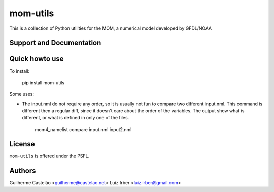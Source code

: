 mom-utils
=========


This is a collection of Python utilities for the MOM, a numerical model
developed by GFDL/NOAA


Support and Documentation
-------------------------

Quick howto use
---------------

To install:

    pip install mom-utils

Some uses:

* The input.nml do not require any order, so it is usually not fun to compare two different input.nml. This command is different then a regular diff, since it doesn't care about the order of the variables. The output show what is different, or what is defined in only one of the files.

    mom4_namelist compare input.nml input2.nml

License
-------

``mom-utils`` is offered under the PSFL.

Authors
-------

Guilherme Castelão <guilherme@castelao.net>
Luiz Irber <luiz.irber@gmail.com>

